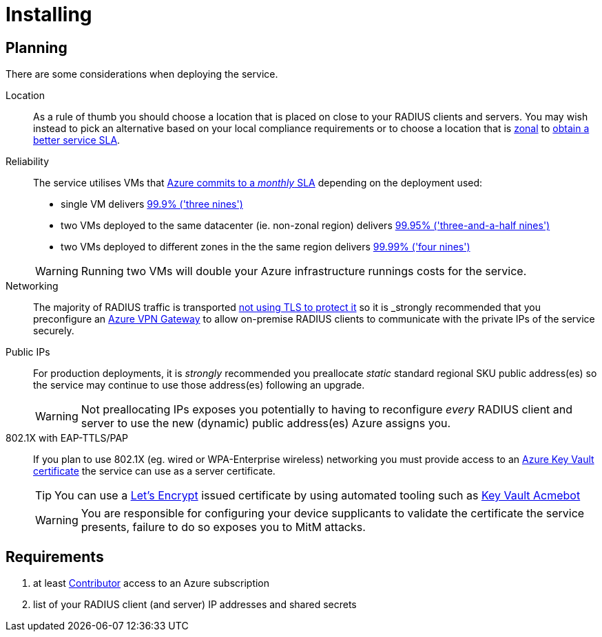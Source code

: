 = Installing

== Planning

There are some considerations when deploying the service.

Location::
As a rule of thumb you should choose a location that is placed on close to your RADIUS clients and servers. You may wish instead to pick an alternative based on your local compliance requirements or to choose a location that is https://learn.microsoft.com/en-us/azure/reliability/availability-zones-overview[zonal,window=_blank] to <<reliability,obtain a better service SLA>>.

[#reliability]
Reliability::
The service utilises VMs that https://azure.microsoft.com/files/Features/Reliability/AzureResiliencyInfographic.pdf[Azure commits to a _monthly_ SLA,window=_blank] depending on the deployment used:
+
--
* single VM delivers https://uptime.is/three-nines[99.9% ('three nines'),window=_blank]
* two VMs deployed to the same datacenter (ie. non-zonal region) delivers https://uptime.is/99.95[99.95% ('three-and-a-half nines'),window=_blank]
* two VMs deployed to different zones in the the same region delivers https://uptime.is/four-nines[99.99% ('four nines'),window=_blank]

WARNING: Running two VMs will double your Azure infrastructure runnings costs for the service.
--

Networking::
The majority of RADIUS traffic is transported https://datatracker.ietf.org/doc/html/draft-ietf-radext-deprecating-radius#name-information-is-sent-in-clea[not using TLS to protect it,window=_blank] so it is _strongly_ recommended that you preconfigure an https://learn.microsoft.com/en-us/azure/vpn-gateway/vpn-gateway-about-vpngateways[Azure VPN Gateway,window=_blank] to allow on-premise RADIUS clients to communicate with the private IPs of the service securely.

Public IPs::
For production deployments, it is _strongly_ recommended you preallocate _static_ standard regional SKU public address(es) so the service may continue to use those address(es) following an upgrade.
+
WARNING: Not preallocating IPs exposes you potentially to having to reconfigure _every_ RADIUS client and server to use the new (dynamic) public address(es) Azure assigns you.

802.1X with EAP-TTLS/PAP::
+
If you plan to use 802.1X (eg. wired or WPA-Enterprise wireless) networking you must provide access to an https://learn.microsoft.com/en-gb/azure/key-vault/certificates/about-certificates[Azure Key Vault certificate,window=_blank] the service can use as a server certificate.
+
TIP: You can use a https://letsencrypt.org/[Let's Encrypt,window=_blank] issued certificate by using automated tooling such as https://github.com/shibayan/keyvault-acmebot/[Key Vault Acmebot,window=_blank]
+
WARNING: You are responsible for configuring your device supplicants to validate the certificate the service presents, failure to do so exposes you to MitM attacks.

== Requirements

. at least https://learn.microsoft.com/en-us/azure/role-based-access-control/built-in-roles/general#contributor[Contributor,window=_blank] access to an Azure subscription
. list of your RADIUS client (and server) IP addresses and shared secrets
